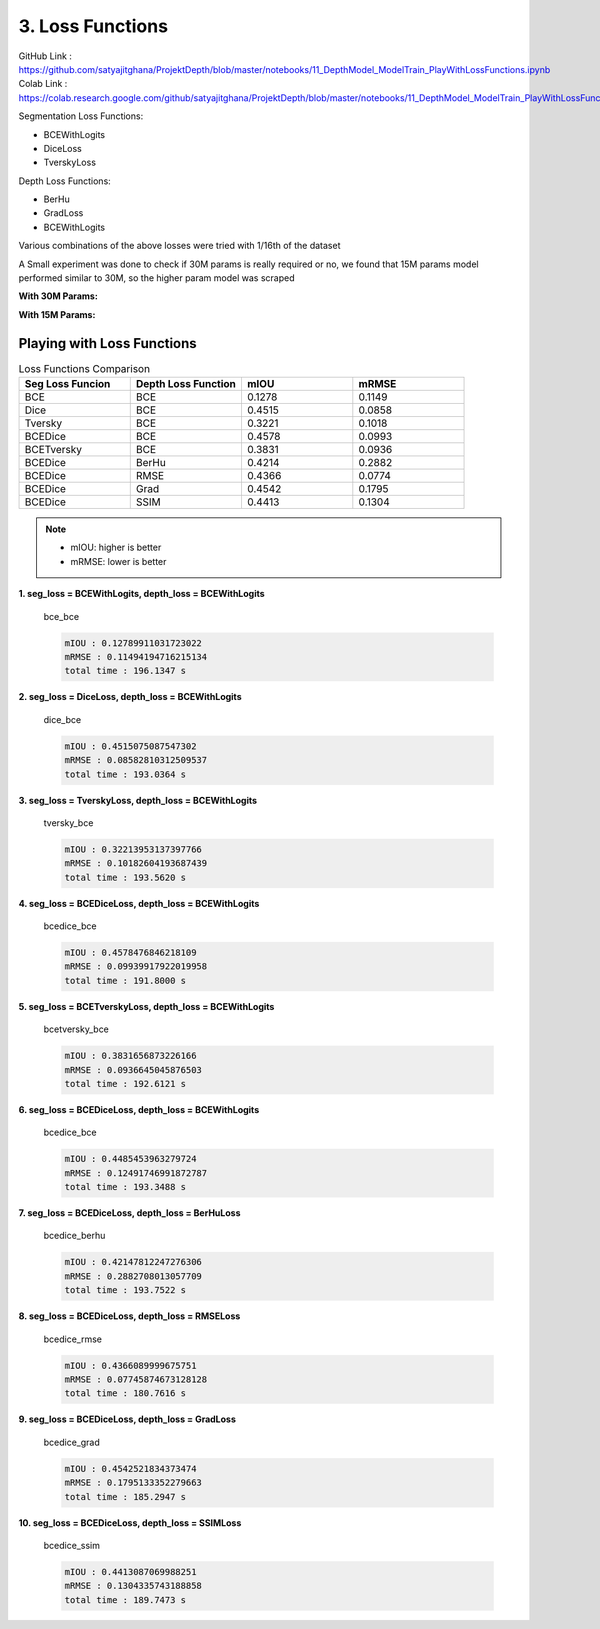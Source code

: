 3. Loss Functions
=================

GitHub Link : `<https://github.com/satyajitghana/ProjektDepth/blob/master/notebooks/11_DepthModel_ModelTrain_PlayWithLossFunctions.ipynb>`_
Colab Link  : `<https://colab.research.google.com/github/satyajitghana/ProjektDepth/blob/master/notebooks/11_DepthModel_ModelTrain_PlayWithLossFunctions.ipynb>`_


Segmentation Loss Functions:

- BCEWithLogits
- DiceLoss
- TverskyLoss

Depth Loss Functions:

- BerHu
- GradLoss
- BCEWithLogits


Various combinations of the above losses were tried with 1/16th of the dataset

A Small experiment was done to check if 30M params is really required or no, we found that
15M params model performed similar to 30M, so the higher param model was scraped

**With 30M Params:**

.. image:: assets/low-param.png

**With 15M Params:**

.. image:: assets/high-param.png


Playing with Loss Functions
***************************

.. csv-table:: Loss Functions Comparison
   :header: "Seg Loss Funcion", "Depth Loss Function", "mIOU", "mRMSE"
   :widths: 10, 10, 10, 10

   "BCE", "BCE", 0.1278, 0.1149
   "Dice", "BCE", 0.4515, 0.0858
   "Tversky", "BCE", 0.3221, 0.1018
   "BCEDice", "BCE", 0.4578, 0.0993
   "BCETversky", "BCE", 0.3831, 0.0936
   "BCEDice", "BerHu", 0.4214, 0.2882
   "BCEDice", "RMSE", 0.4366, 0.0774
   "BCEDice", "Grad", 0.4542, 0.1795
   "BCEDice", "SSIM", 0.4413, 0.1304

.. note::    
    - mIOU: higher is better
    - mRMSE: lower is better


**1. seg_loss = BCEWithLogits, depth_loss = BCEWithLogits**


.. figure:: assets/loss_test/bce_bce.png

    bce_bce 

    .. code-block:: none

        mIOU : 0.12789911031723022
        mRMSE : 0.11494194716215134
        total time : 196.1347 s

**2. seg_loss = DiceLoss, depth_loss = BCEWithLogits**

.. figure:: assets/loss_test/dice_bce.png

    dice_bce 

    .. code-block:: none

        mIOU : 0.4515075087547302
        mRMSE : 0.08582810312509537
        total time : 193.0364 s

**3. seg_loss = TverskyLoss, depth_loss = BCEWithLogits**

.. figure:: assets/loss_test/tversky_bce.png

    tversky_bce 

    .. code-block:: none

        mIOU : 0.32213953137397766
        mRMSE : 0.10182604193687439
        total time : 193.5620 s

**4. seg_loss = BCEDiceLoss, depth_loss = BCEWithLogits**

.. figure:: assets/loss_test/bcedice_bce.png

    bcedice_bce 

    .. code-block:: none

        mIOU : 0.4578476846218109
        mRMSE : 0.09939917922019958
        total time : 191.8000 s

**5. seg_loss = BCETverskyLoss, depth_loss = BCEWithLogits**

.. figure:: assets/loss_test/bcetversky_bce.png

    bcetversky_bce 

    .. code-block:: none

        mIOU : 0.3831656873226166
        mRMSE : 0.0936645045876503
        total time : 192.6121 s

**6. seg_loss = BCEDiceLoss, depth_loss = BCEWithLogits**

.. figure:: assets/loss_test/bcedice_bce_depth.png

    bcedice_bce 

    .. code-block:: none

        mIOU : 0.4485453963279724
        mRMSE : 0.12491746991872787
        total time : 193.3488 s

**7. seg_loss = BCEDiceLoss, depth_loss = BerHuLoss**

.. figure:: assets/loss_test/bcedice_berhu.png

    bcedice_berhu 

    .. code-block:: none

        mIOU : 0.42147812247276306
        mRMSE : 0.2882708013057709
        total time : 193.7522 s

**8. seg_loss = BCEDiceLoss, depth_loss = RMSELoss**

.. figure:: assets/loss_test/bcedice_rmse.png

    bcedice_rmse

    .. code-block:: none

        mIOU : 0.4366089999675751
        mRMSE : 0.07745874673128128
        total time : 180.7616 s

**9. seg_loss = BCEDiceLoss, depth_loss = GradLoss**

.. figure:: assets/loss_test/bcedice_grad.png

    bcedice_grad

    .. code-block:: none

        mIOU : 0.4542521834373474
        mRMSE : 0.1795133352279663
        total time : 185.2947 s

**10. seg_loss = BCEDiceLoss, depth_loss = SSIMLoss**

.. figure:: assets/loss_test/bcedice_ssim.png

    bcedice_ssim

    .. code-block:: none

        mIOU : 0.4413087069988251
        mRMSE : 0.1304335743188858
        total time : 189.7473 s

